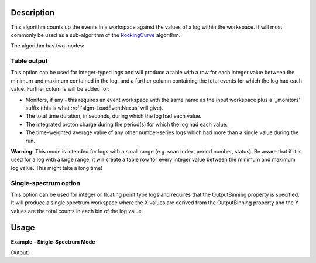 .. algorithm::

.. summary::

.. relatedalgorithms::

.. properties::

Description
-----------

This algorithm counts up the events in a workspace against the values of
a log within the workspace. It will most commonly be used as a
sub-algorithm of the `RockingCurve <http://www.mantidproject.org/RockingCurve>`_ algorithm.

The algorithm has two modes:

Table output
############

This option can be used for integer-typed logs and will produce a table
with a row for each integer value between the minimum and maximum
contained in the log, and a further column containing the total events
for which the log had each value. Further columns will be added for:

-  Monitors, if any - this requires an event workspace with the same
   name as the input workspace plus a '\_monitors' suffix (this is what
   :ref:`algm-LoadEventNexus` will give).
-  The total time duration, in seconds, during which the log had each
   value.
-  The integrated proton charge during the period(s) for which the log
   had each value.
-  The time-weighted average value of any other number-series logs which
   had more than a single value during the run.

**Warning:** This mode is intended for logs with a small range (e.g.
scan index, period number, status). Be aware that if it is used for a
log with a large range, it will create a table row for every integer
value between the minimum and maximum log value. This might take a long
time!

Single-spectrum option
######################

This option can be used for integer or floating point type logs and
requires that the OutputBinning property is specified. It will produce a
single spectrum workspace where the X values are derived from the
OutputBinning property and the Y values are the total counts in each bin
of the log value.

Usage
-----

**Example - Single-Spectrum Mode**

.. testcode:: Single-Spectrum

  # a sample workspace with a sample instrument
  ws = CreateSampleWorkspace("Event",BankPixelWidth=1)

  AddTimeSeriesLog(ws, Name="Log2FilterBy", Time="2010-01-01T00:00:00", Value=1)
  AddTimeSeriesLog(ws, Name="Log2FilterBy", Time="2010-01-01T00:10:00", Value=2)
  AddTimeSeriesLog(ws, Name="Log2FilterBy", Time="2010-01-01T00:20:00", Value=3)
  AddTimeSeriesLog(ws, Name="Log2FilterBy", Time="2010-01-01T00:30:00", Value=1)
  AddTimeSeriesLog(ws, Name="Log2FilterBy", Time="2010-01-01T00:40:00", Value=2)
  AddTimeSeriesLog(ws, Name="Log2FilterBy", Time="2010-01-01T00:50:00", Value=3)

  #split the events by the log value
  wsOut = SumEventsByLogValue(ws,LogName="Log2FilterBy",OutputBinning=[1,1,4])

  #all of the events should be included
  integral = Integration(wsOut)
  print("Events were split into %i sections based on the log 'Log2FilterBy'." % wsOut.blocksize())
  for i in range(0,wsOut.blocksize()):
    print(" section %i: %.2f" % (i+1,wsOut.readY(0)[i]))
  print("Totalling %.0f events, matching the %i events in the input workspace" % (integral.readY(0)[0],ws.getNumberEvents()))

Output:

.. testoutput:: Single-Spectrum

    Events were split into 3 sections based on the log 'Log2FilterBy'.
     section 1: 6...
     section 2: 6...
     section 3: 6...
    Totalling 1900 events, matching the 1900 events in the input workspace


.. categories::

.. sourcelink::
